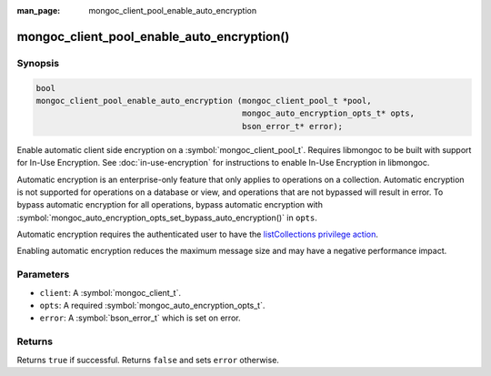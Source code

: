 :man_page: mongoc_client_pool_enable_auto_encryption

mongoc_client_pool_enable_auto_encryption()
===========================================

Synopsis
--------

.. code-block:: c

   bool
   mongoc_client_pool_enable_auto_encryption (mongoc_client_pool_t *pool,
                                              mongoc_auto_encryption_opts_t* opts,
                                              bson_error_t* error);

Enable automatic client side encryption on a :symbol:`mongoc_client_pool_t`. Requires libmongoc to be built with support for In-Use Encryption. See :doc:`in-use-encryption` for instructions to enable In-Use Encryption in libmongoc.

Automatic encryption is an enterprise-only feature that only applies to operations on a collection. Automatic encryption is not supported for operations on a database or view, and operations that are not bypassed will result in error. To bypass automatic encryption for all operations, bypass automatic encryption with :symbol:`mongoc_auto_encryption_opts_set_bypass_auto_encryption()` in ``opts``.

Automatic encryption requires the authenticated user to have the `listCollections privilege action <https://www.mongodb.com/docs/manual/reference/command/listCollections/#dbcmd.listCollections>`_.

Enabling automatic encryption reduces the maximum message size and may have a negative performance impact.

Parameters
----------

* ``client``: A :symbol:`mongoc_client_t`.
* ``opts``: A required :symbol:`mongoc_auto_encryption_opts_t`.
* ``error``: A :symbol:`bson_error_t` which is set on error.

Returns
-------

Returns ``true`` if successful. Returns ``false`` and sets ``error`` otherwise.

.. seealso::

  | :symbol:`mongoc_auto_encryption_opts_t`

  | :symbol:`mongoc_client_enable_auto_encryption()`

  | :doc:`in-use-encryption` for libmongoc

  | The MongoDB Manual for `Client-Side Field Level Encryption <https://www.mongodb.com/docs/manual/core/security-client-side-encryption/>`_

  | The MongoDB Manual for `Queryable Encryption <https://www.mongodb.com/docs/manual/core/queryable-encryption/>`_

